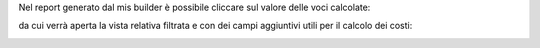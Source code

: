 Nel report generato dal mis builder è possibile cliccare sul valore delle voci calcolate:

.. image:: ../static/description/report.png
    :alt: Report

da cui verrà aperta la vista relativa filtrata e con dei campi aggiuntivi utili per il calcolo dei costi:

.. image:: ../static/description/view.png
    :alt: Vista
